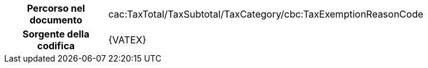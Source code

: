 
[cols="1,4"]
|===
h| Percorso nel documento
|cac:TaxTotal/TaxSubtotal/TaxCategory/cbc:TaxExemptionReasonCode
h| Sorgente della codifica
| {VATEX}
|===
